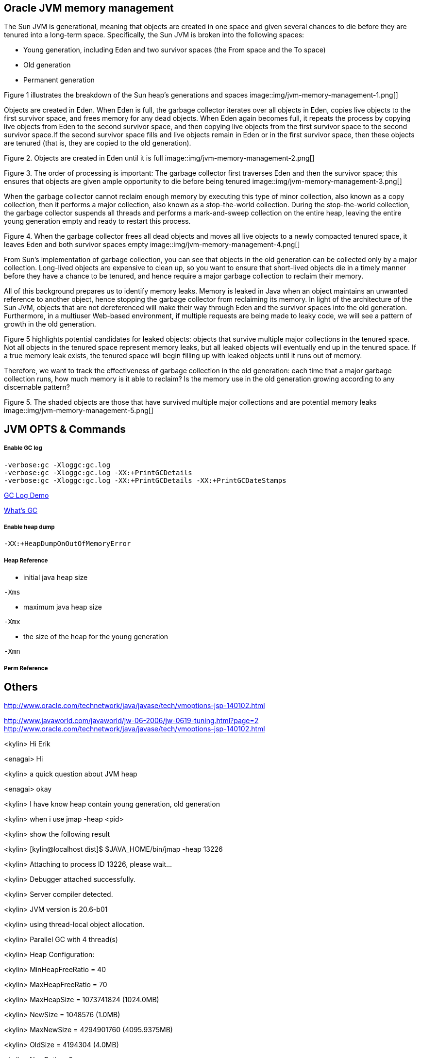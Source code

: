 Oracle JVM memory management
----------------------------
The Sun JVM is generational, meaning that objects are created in one space and given several chances to die before they are tenured into a long-term space. Specifically, the Sun JVM is broken into the following spaces: 

* Young generation, including Eden and two survivor spaces (the From space and the To space)
* Old generation
* Permanent generation

Figure 1 illustrates the breakdown of the Sun heap's generations and spaces
image::img/jvm-memory-management-1.png[]

Objects are created in Eden. When Eden is full, the garbage collector iterates over all objects in Eden, copies live objects to the first survivor space, and frees memory for any dead objects. When Eden again becomes full, it repeats the process by copying live objects from Eden to the second survivor space, and then copying live objects from the first survivor space to the second survivor space.If the second survivor space fills and live objects remain in Eden or in the first survivor space, then these objects are tenured (that is, they are copied to the old generation).

Figure 2. Objects are created in Eden until it is full
image::img/jvm-memory-management-2.png[]

Figure 3. The order of processing is important: The garbage collector first traverses Eden and then the survivor space; this ensures that objects are given ample opportunity to die before being tenured
image::img/jvm-memory-management-3.png[]

When the garbage collector cannot reclaim enough memory by executing this type of minor collection, also known as a copy collection, then it performs a major collection, also known as a stop-the-world collection. During the stop-the-world collection, the garbage collector suspends all threads and performs a mark-and-sweep collection on the entire heap, leaving the entire young generation empty and ready to restart this process. 

Figure 4. When the garbage collector frees all dead objects and moves all live objects to a newly compacted tenured space, it leaves Eden and both survivor spaces empty
image::img/jvm-memory-management-4.png[]

From Sun's implementation of garbage collection, you can see that objects in the old generation can be collected only by a major collection. Long-lived objects are expensive to clean up, so you want to ensure that short-lived objects die in a timely manner before they have a chance to be tenured, and hence require a major garbage collection to reclaim their memory. 

All of this background prepares us to identify memory leaks. Memory is leaked in Java when an object maintains an unwanted reference to another object, hence stopping the garbage collector from reclaiming its memory. In light of the architecture of the Sun JVM, objects that are not dereferenced will make their way through Eden and the survivor spaces into the old generation. Furthermore, in a multiuser Web-based environment, if multiple requests are being made to leaky code, we will see a pattern of growth in the old generation. 

Figure 5 highlights potential candidates for leaked objects: objects that survive multiple major collections in the tenured space. Not all objects in the tenured space represent memory leaks, but all leaked objects will eventually end up in the tenured space. If a true memory leak exists, the tenured space will begin filling up with leaked objects until it runs out of memory. 

Therefore, we want to track the effectiveness of garbage collection in the old generation: each time that a major garbage collection runs, how much memory is it able to reclaim? Is the memory use in the old generation growing according to any discernable pattern? 

Figure 5. The shaded objects are those that have survived multiple major collections and are potential memory leaks
image::img/jvm-memory-management-5.png[]

JVM OPTS & Commands
-------------------

Enable GC log
+++++++++++++

----
-verbose:gc -Xloggc:gc.log
-verbose:gc -Xloggc:gc.log -XX:+PrintGCDetails
-verbose:gc -Xloggc:gc.log -XX:+PrintGCDetails -XX:+PrintGCDateStamps
----

link:gc-log-demo.asciidoc[GC Log Demo]

link:gc.asciidoc[What's GC]

Enable heap dump
++++++++++++++++

----
-XX:+HeapDumpOnOutOfMemoryError
----

Heap Reference
++++++++++++++

* initial java heap size
----
-Xms
----

* maximum java heap size
----
-Xmx
----

* the size of the heap for the young generation
----
-Xmn
----

Perm Reference
++++++++++++++


Others
------
http://www.oracle.com/technetwork/java/javase/tech/vmoptions-jsp-140102.html








http://www.javaworld.com/javaworld/jw-06-2006/jw-0619-tuning.html?page=2
http://www.oracle.com/technetwork/java/javase/tech/vmoptions-jsp-140102.html


<kylin> Hi Erik

<enagai> Hi 

<kylin> a quick question about JVM heap

<enagai> okay

<kylin> I have know heap contain young generation, old generation

<kylin> when i use jmap -heap <pid>

<kylin> show the following result

<kylin> [kylin@localhost dist]$ $JAVA_HOME/bin/jmap -heap 13226

<kylin> Attaching to process ID 13226, please wait...

<kylin> Debugger attached successfully.

<kylin> Server compiler detected.

<kylin> JVM version is 20.6-b01

<kylin> using thread-local object allocation.

<kylin> Parallel GC with 4 thread(s)

<kylin> Heap Configuration:

<kylin>    MinHeapFreeRatio = 40

<kylin>    MaxHeapFreeRatio = 70

<kylin>    MaxHeapSize      = 1073741824 (1024.0MB)

<kylin>    NewSize          = 1048576 (1.0MB)

<kylin>    MaxNewSize       = 4294901760 (4095.9375MB)

<kylin>    OldSize          = 4194304 (4.0MB)

<kylin>    NewRatio         = 2

<kylin>    SurvivorRatio    = 8

<kylin>    PermSize         = 268435456 (256.0MB)

<kylin>    MaxPermSize      = 268435456 (256.0MB)

<kylin> Heap Usage:

<kylin> PS Young Generation

<kylin> Eden Space:

<kylin>    capacity = 197984256 (188.8125MB)

<kylin>    used     = 47893616 (45.67491149902344MB)

<kylin>    free     = 150090640 (143.13758850097656MB)

<kylin>    24.19061847018785% used

<kylin> From Space:

<kylin>    capacity = 70582272 (67.3125MB)

<kylin>    used     = 70552784 (67.28437805175781MB)

<kylin>    free     = 29488 (0.0281219482421875MB)

<kylin>    99.95822180391133% used

<kylin> To Space:

<kylin>    capacity = 88539136 (84.4375MB)

<kylin>    used     = 0 (0.0MB)

<kylin>    free     = 88539136 (84.4375MB)

<kylin>    0.0% used

<kylin> PS Old Generation

<kylin>    capacity = 715849728 (682.6875MB)

<kylin>    used     = 86429072 (82.42518615722656MB)

<kylin>    free     = 629420656 (600.2623138427734MB)

<kylin>    12.073633420448823% used

<kylin> PS Perm Generation

<kylin>    capacity = 268435456 (256.0MB)

<kylin>    used     = 50499952 (48.16050720214844MB)

<kylin>    free     = 217935504 (207.83949279785156MB)

<kylin>    18.812698125839233% used

<kylin> My Question is: what's about the 'From Space' and 'To Space'? what's the function of 'From Space' and 'To Space'? can this be configurable?

<enagai> i am looking for whether there are some good documents. 

<enagai> I think that it can set them up by -XX:SurvivorRatio=<n>.

<enagai> http://www.javaworld.com/javaworld/jw-06-2006/jw-0619-tuning.html?page=2

<enagai> i think its page is good

<kylin> checking

<enagai> JVM Options - http://www.oracle.com/technetwork/java/javase/tech/vmoptions-jsp-140102.html

<enagai> -XX:SurvivorRatio configure the ratio of the Eden/survivor space size. if you set 10, Eden will become one 10 times the size of survivor(FROM + TO). the size of FROM and TO must be the same. 

<kylin> thanks

<kylin> I have a case regarding to this

<kylin> they do not use JBoss, but have JBoss Subscription

<kylin> https://c.na7.visual.force.com/apex/Case_View?id=500A000000Bea2j&sfdc.override=1

<kylin> can you have a look at this case's attachments first

<kylin> it's seems JVM had crashed(attachment hs_err_pid22926.log), but JVM still work(GC log)

<kylin> I am a little confused. :)

<enagai> It has crashed by libjvm.so of Sun JVM. 

<enagai> this is Sun JVM issue

<kylin> JVM bug cause this

<enagai> It is a libelee of VM that crash has occurred. we do not understand a cause. 

<enagai> It is Sun JVM, right? the customer needs to ask Oracle

<kylin> yes

<kylin> agree

<kylin> but it should we can give them some useful advice

<enagai> however, the cause of crash is not known by us. what does customer need?

<kylin> they just asked some JVM referred question

<kylin> they also attached some jconsole figure

<enagai> oh... I did not see it. it is troublesome...

<kylin> :)\

<enagai> 7z file cannot be unzip in my environment:p
